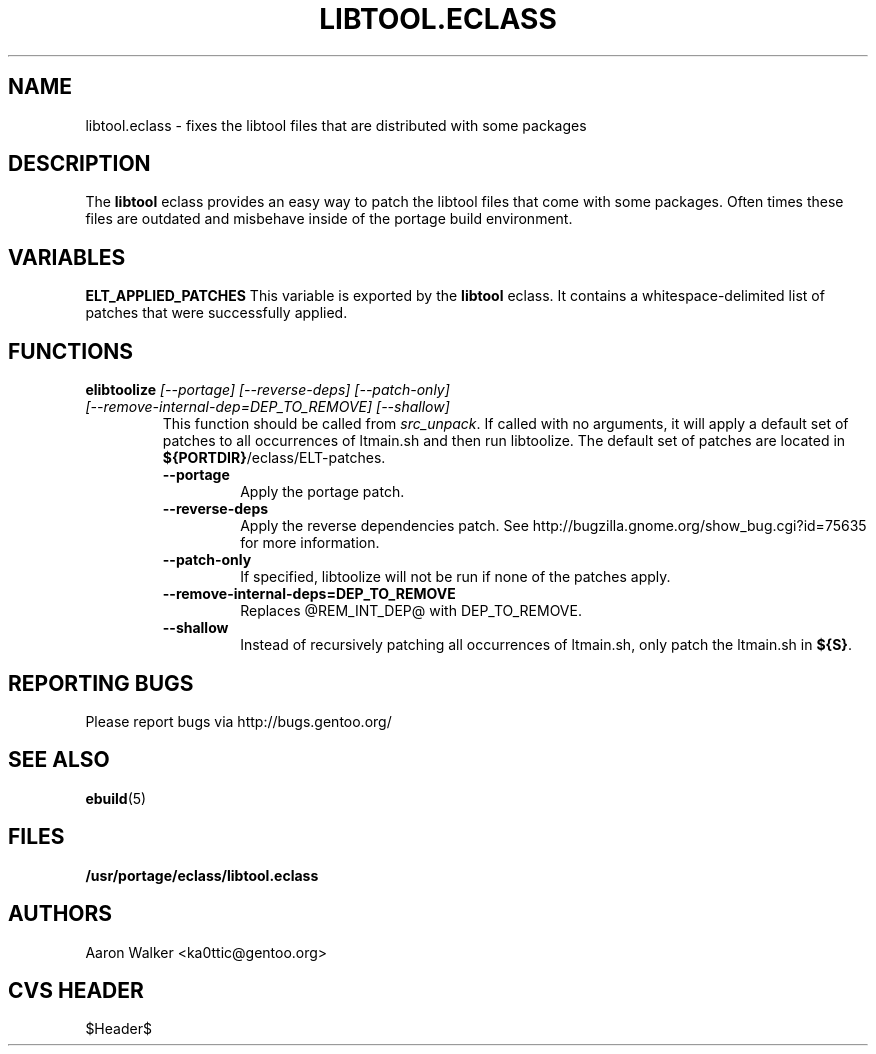 .TH "LIBTOOL.ECLASS" "5" "Aug 2004" "Portage 2.0.51" "portage"
.SH "NAME"
libtool.eclass \- fixes the libtool files that are distributed with some 
packages
.SH "DESCRIPTION"
The \fBlibtool\fR eclass provides an easy way to patch the libtool files 
that come with some packages.  Often times these files are outdated and 
misbehave inside of the portage build environment.
.SH "VARIABLES"
.BR "ELT_APPLIED_PATCHES"
This variable is exported by the \fBlibtool\fR eclass.  It contains a 
whitespace-delimited list of patches that were successfully applied.
.SH "FUNCTIONS"
.TP
.B "elibtoolize " "\fI[--portage] [--reverse-deps] [--patch-only] [--remove-internal-dep=DEP_TO_REMOVE] [--shallow]\fR"
This function should be called from \fIsrc_unpack\fR.  If called with no 
arguments, it will apply a default set of patches to all occurrences of 
ltmain.sh and then run libtoolize.  The default set of patches are located 
in \fB${PORTDIR}\fR/eclass/ELT-patches.
.RS
.TP
.BR "--portage"
Apply the portage patch.
.TP
.BR "--reverse-deps"
Apply the reverse dependencies patch.  See http://bugzilla.gnome.org/show_bug.cgi?id=75635
for more information.
.TP
.BR "--patch-only"
If specified, libtoolize will not be run if none of the patches apply.
.TP
.BR "--remove-internal-deps=DEP_TO_REMOVE"
Replaces @REM_INT_DEP@ with DEP_TO_REMOVE.
.TP
.BR "--shallow"
Instead of recursively patching all occurrences of ltmain.sh, only patch the
ltmain.sh in \fB${S}\fR.
.RE
.SH "REPORTING BUGS"
Please report bugs via http://bugs.gentoo.org/
.SH "SEE ALSO"
.BR ebuild (5)
.SH "FILES"
.BR /usr/portage/eclass/libtool.eclass
.SH "AUTHORS"
Aaron Walker <ka0ttic@gentoo.org>
.SH "CVS HEADER"
$Header$
